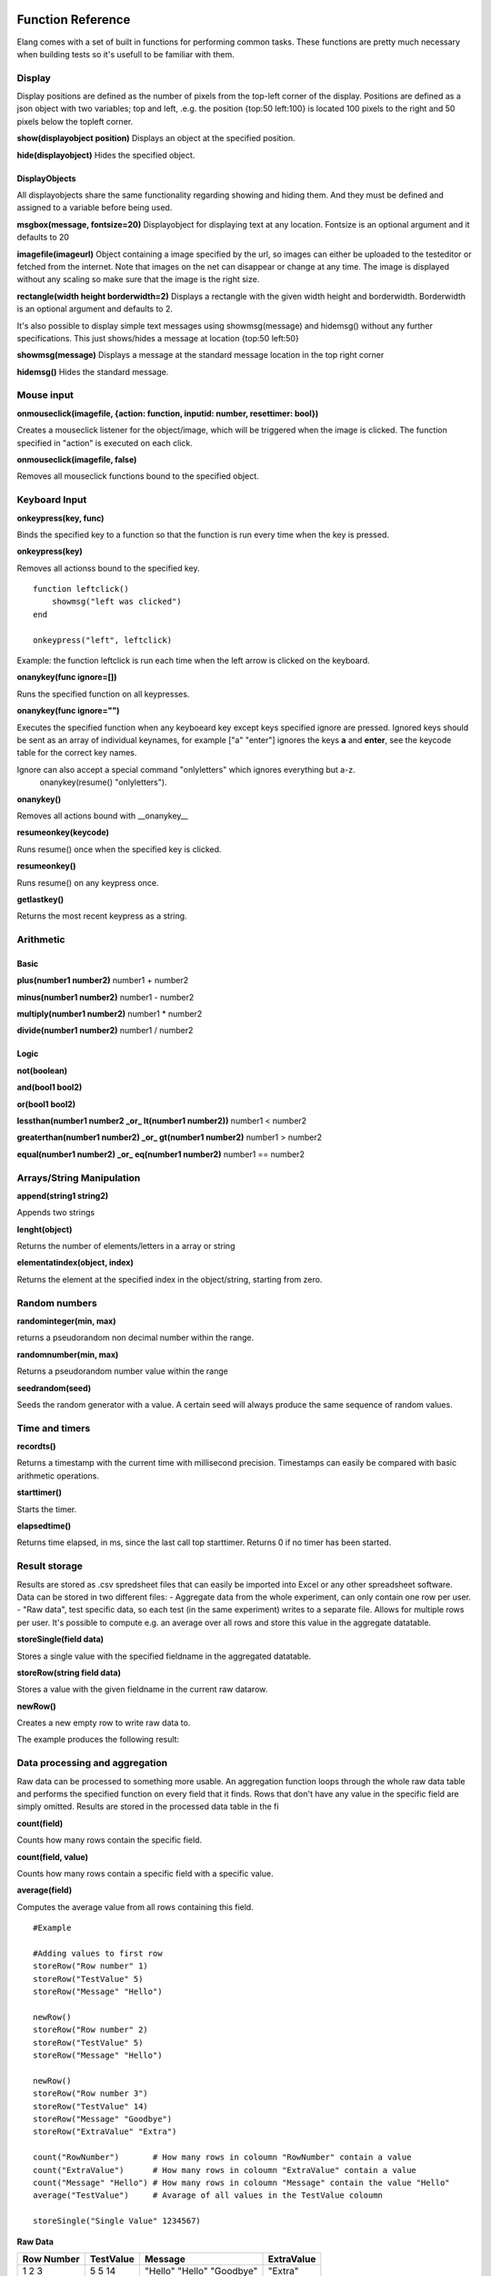 ==================
Function Reference
==================

Elang comes with a set of built in functions for performing common tasks. These functions are pretty much necessary when building tests so it's usefull to be familiar with them. 

#######
Display
#######

Display positions are defined as the number of pixels from the top-left corner of the display. Positions are defined as a json object with two variables; top and left, .e.g. the position {top:50 left:100} is located 100 pixels to the right and 50 pixels below the topleft corner. 

**show(displayobject position)**
Displays an object at the specified position.

**hide(displayobject)**
Hides the specified object.


DisplayObjects
==============

All displayobjects share the same functionality regarding showing and hiding them. And they must be defined and assigned to a variable before being used. 

**msgbox(message, fontsize=20)**
Displayobject for displaying text at any location. Fontsize is an optional argument and it defaults to 20

**imagefile(imageurl)**
Object containing a image specified by the url, so images can either be uploaded to the testeditor or fetched from the internet. Note that images on the net can disappear or change at any time.  The image is displayed without any scaling so make sure that the image is the right size. 

**rectangle(width height borderwidth=2)**
Displays a rectangle with the given width height and borderwidth. Borderwidth is an optional argument and defaults to 2. 


It's also possible to display simple text messages using showmsg(message) and hidemsg() without any further specifications. This just shows/hides a message at location {top:50 left:50}

**showmsg(message)**
Displays a message at the standard message location in the top right corner

**hidemsg()**
Hides the standard message.

###########
Mouse input
###########

**onmouseclick(imagefile, {action: function, inputid: number, resettimer: bool})**

Creates a mouseclick listener for the object/image, which will be triggered when the image is clicked. The function specified in "action" is executed on each click. 

**onmouseclick(imagefile, false)**

Removes all mouseclick functions bound to the specified object.

##############
Keyboard Input
##############

**onkeypress(key, func)**

Binds the specified key to a function so that the function is run every time when the key is pressed.

**onkeypress(key)**

Removes all actionss bound to the specified key.

::

    function leftclick()
        showmsg("left was clicked")
    end

    onkeypress("left", leftclick)

Example: the function leftclick is run each time when the left arrow is clicked on the keyboard.

**onanykey(func ignore=[])**

Runs the specified function on all keypresses.

**onanykey(func ignore="")**

Executes the specified function when any keyboeard key except keys specified ignore are pressed. Ignored keys should be sent as an array of individual keynames, for example ["a" "enter"] ignores the keys **a** and **enter**, see the keycode table for the correct key names. 


Ignore can also accept a special command "onlyletters" which ignores everything but a-z.
    onanykey(resume() "onlyletters").

**onanykey()**

Removes all actions bound with __onanykey__

**resumeonkey(keycode)**

Runs resume() once when the specified key is clicked. 

**resumeonkey()**

Runs resume() on any keypress once. 

**getlastkey()**

Returns the most recent keypress as a string. 

##########
Arithmetic
##########

Basic
=====
**plus(number1 number2)** number1 + number2

**minus(number1 number2)** number1 - number2

**multiply(number1 number2)** number1 * number2

**divide(number1 number2)** number1 / number2

Logic
=====
**not(boolean)**

**and(bool1 bool2)**

**or(bool1 bool2)**

**lessthan(number1 number2 _or_ lt(number1 number2))** number1 < number2

**greaterthan(number1 number2) _or_ gt(number1 number2)** number1 > number2

**equal(number1 number2) _or_ eq(number1 number2)** number1 == number2

##########################
Arrays/String Manipulation
##########################

**append(string1 string2)**

Appends two strings

**lenght(object)**

Returns the number of elements/letters in a array or string

**elementatindex(object, index)**

Returns the element at the specified index in the object/string, starting from zero.

##############
Random numbers
##############

**randominteger(min, max)**

returns a pseudorandom non decimal number within the range.

**randomnumber(min, max)**

Returns a pseudorandom number value within the range

**seedrandom(seed)**

Seeds the random generator with  a value. A certain seed will always produce the same sequence of random values. 

###############
Time and timers
###############

**recordts()**

Returns a timestamp with the current time with millisecond precision. Timestamps can easily be compared with basic arithmetic operations.

**starttimer()**

Starts the timer.

**elapsedtime()**

Returns time elapsed, in ms, since the last call top starttimer. Returns 0 if no timer has been started. 

##############
Result storage
##############

Results are stored as .csv spredsheet files that can easily be imported into Excel or any other spreadsheet software. Data can be stored in two different files:
-   Aggregate data from the whole experiment, can only contain one row per user. 
-   "Raw data", test specific data, so each test (in the same experiment) writes to a separate file. Allows for multiple rows per user. It's possible to compute e.g. an average over all rows and store this value in the aggregate datatable. 

**storeSingle(field data)**

Stores a single value with the specified fieldname in the aggregated datatable.

**storeRow(string field data)**

Stores a value with the given fieldname in the current raw datarow. 

**newRow()**

Creates a new empty row to write raw data to.

The example produces the following result:

###############################
Data processing and aggregation
###############################

Raw data can be processed to something more usable. An aggregation function loops through the whole raw data table and performs the specified function on every field that it finds. Rows that don't have any value in the specific field are simply omitted. Results are stored in the processed data table in the fi

**count(field)**

Counts how many rows contain the specific field.

**count(field, value)**

Counts how many rows contain a specific field with a specific value.

**average(field)**

Computes the average value from all rows containing this field.

::

    #Example
    
    #Adding values to first row
    storeRow("Row number" 1)
    storeRow("TestValue" 5)
    storeRow("Message" "Hello")

    newRow()
    storeRow("Row number" 2)
    storeRow("TestValue" 5)
    storeRow("Message" "Hello")

    newRow()
    storeRow("Row number 3")
    storeRow("TestValue" 14)
    storeRow("Message" "Goodbye")
    storeRow("ExtraValue" "Extra")

    count("RowNumber")       # How many rows in coloumn "RowNumber" contain a value
    count("ExtraValue")      # How many rows in coloumn "ExtraValue" contain a value
    count("Message" "Hello") # How many rows in coloumn "Message" contain the value "Hello"
    average("TestValue")     # Avarage of all values in the TestValue coloumn

    storeSingle("Single Value" 1234567)

**Raw Data** 

+------------+-----------+----------+------------+
| Row Number | TestValue | Message  | ExtraValue |
+============+===========+==========+============+
|     1      |     5     | "Hello"  |            |
|     2      |     5     | "Hello"  |            |
|     3      |     14    | "Goodbye"|   "Extra"  |
+------------+-----------+----------+------------+

**Aggregate Data**

+-----------------+------------------+---------------------+------------------+--------------+
| count_RowNumber | count_ExtraValue | count_Message_Hello | average_TestValue| Single Value |
+=================+==================+=====================+==================+==============+
|       3         |        1         |          2          |       8          |   1234567    |
+-----------------+------------------+---------------------+------------------+--------------+


Not implemented yet
median(field)
sum(field)


======================
RT - Runtime functions
======================

Rt functions operate within the vm and should not be called by users. They are only used to manage and run the vm.